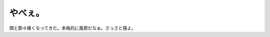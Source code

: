 やべぇ。
========

頭と節々痛くなってきた。本格的に風邪だなぁ。さっさと寝よ。






.. author:: default
.. categories:: life
.. tags::
.. comments::
